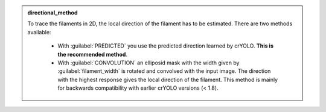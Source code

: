 .. admonition:: directional_method

    To trace the filaments in 2D, the local direction of the filament has to be estimated.
    There are two methods available:

        * With :guilabel:`PREDICTED` you use the predicted direction learned by crYOLO. **This is the recommended method**.

        * With :guilabel:`CONVOLUTION` an elliposid mask with the width given by :guilabel:`filament_width` is rotated and convolved with the input image. The direction with the highest response gives the local direction of the filament. This method is mainly for backwards compatibility with earlier crYOLO versions (< 1.8).
